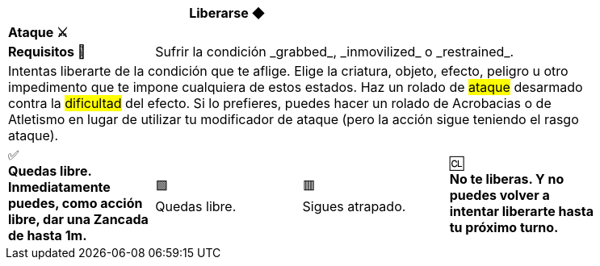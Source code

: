 [options='header,footer',frame='none',grid='rows',width='85%',role='center']
|===
3+|Liberarse ◆ >|
4+a|[small underline red-background]#*+Ataque ⚔️+*#
>.^a|[small]#*Requisitos 🔏*# 3+a|[small]#+Sufrir la condición _grabbed_, _inmovilized_ o _restrained_.+#

4+a|Intentas liberarte de la condición que te aflige. Elige la criatura, objeto, efecto, peligro u otro impedimento que te impone cualquiera de estos estados. Haz un rolado de #ataque# desarmado contra la #dificultad# del efecto. Si lo prefieres, puedes hacer un rolado de Acrobacias o de Atletismo en lugar de utilizar tu modificador de ataque (pero la acción sigue teniendo el rasgo ataque).
^a|[big]#✅# +
[small green-background]#*Quedas libre. Inmediatamente puedes, como acción libre, dar una Zancada de hasta 1m.*#
^a|[big]#🟩# +
[small green]#Quedas libre.#
^a|[big]#🟥# +
[small red]#Sigues atrapado.#
^a|[big]#🆑# +
[small red-background]#*No te liberas. Y no puedes volver a intentar liberarte hasta tu próximo turno.*#
|===

